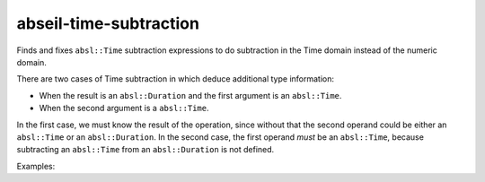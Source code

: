 .. title:: clang-tidy - abseil-time-subtraction

abseil-time-subtraction
=======================

Finds and fixes ``absl::Time`` subtraction expressions to do subtraction
in the Time domain instead of the numeric domain.

There are two cases of Time subtraction in which deduce additional type
information:

- When the result is an ``absl::Duration`` and the first argument is an
  ``absl::Time``.
- When the second argument is a ``absl::Time``.

In the first case, we must know the result of the operation, since without that
the second operand could be either an ``absl::Time`` or an ``absl::Duration``.
In the second case, the first operand *must* be an ``absl::Time``, because
subtracting an ``absl::Time`` from an ``absl::Duration`` is not defined.

Examples:

.. code-block:: c++
  int x;
  absl::Time t;

  // Original - absl::Duration result and first operand is a absl::Time.
  absl::Duration d = absl::Seconds(absl::ToUnixSeconds(t) - x);

  // Suggestion - Perform subtraction in the Time domain instead.
  absl::Duration d = t - absl::FromUnixSeconds(x);


  // Original - Second operand is an absl::Time.
  int i = x - absl::ToUnixSeconds(t);

  // Suggestion - Perform subtraction in the Time domain instead.
  int i = absl::ToInt64Seconds(absl::FromUnixSeconds(x) - t);
